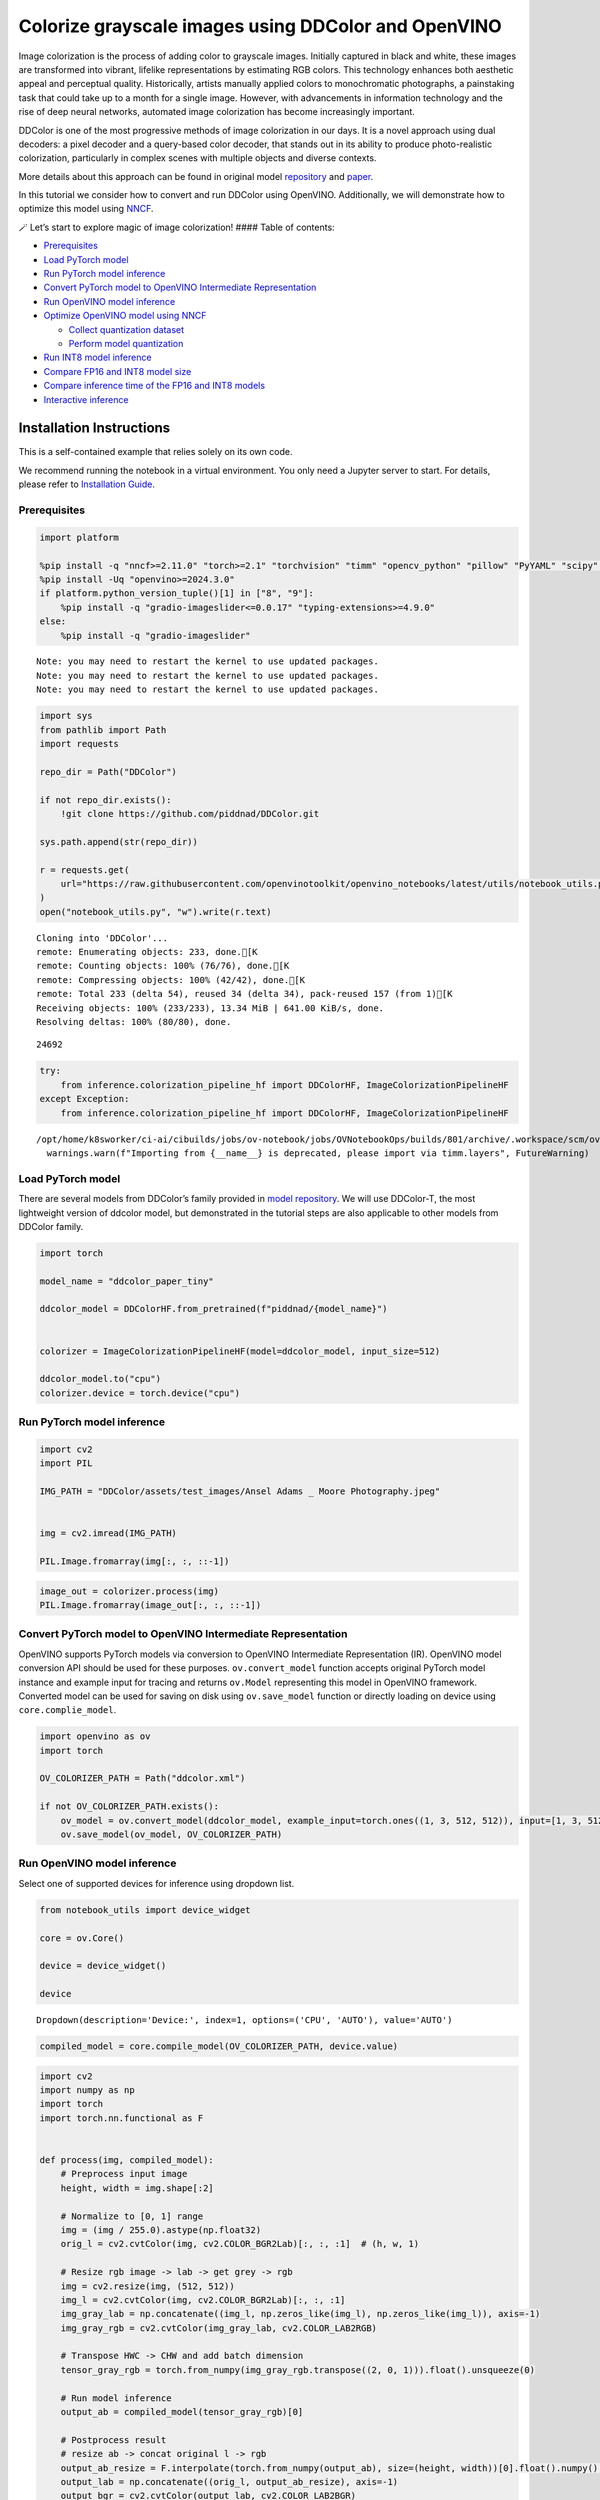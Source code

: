 Colorize grayscale images using DDColor and OpenVINO
======================================================

Image colorization is the process of adding color to grayscale images.
Initially captured in black and white, these images are transformed into
vibrant, lifelike representations by estimating RGB colors. This
technology enhances both aesthetic appeal and perceptual quality.
Historically, artists manually applied colors to monochromatic
photographs, a painstaking task that could take up to a month for a
single image. However, with advancements in information technology and
the rise of deep neural networks, automated image colorization has
become increasingly important.

DDColor is one of the most progressive methods of image colorization in
our days. It is a novel approach using dual decoders: a pixel decoder
and a query-based color decoder, that stands out in its ability to
produce photo-realistic colorization, particularly in complex scenes
with multiple objects and diverse contexts. |image0|

More details about this approach can be found in original model
`repository <https://github.com/piddnad/DDColor>`__ and
`paper <https://arxiv.org/abs/2212.11613>`__.

In this tutorial we consider how to convert and run DDColor using
OpenVINO. Additionally, we will demonstrate how to optimize this model
using `NNCF <https://github.com/openvinotoolkit/nncf/>`__.

🪄 Let’s start to explore magic of image colorization! #### Table of
contents:

-  `Prerequisites <#prerequisites>`__
-  `Load PyTorch model <#load-pytorch-model>`__
-  `Run PyTorch model inference <#run-pytorch-model-inference>`__
-  `Convert PyTorch model to OpenVINO Intermediate
   Representation <#convert-pytorch-model-to-openvino-intermediate-representation>`__
-  `Run OpenVINO model inference <#run-openvino-model-inference>`__
-  `Optimize OpenVINO model using
   NNCF <#optimize-openvino-model-using-nncf>`__

   -  `Collect quantization dataset <#collect-quantization-dataset>`__
   -  `Perform model quantization <#perform-model-quantization>`__

-  `Run INT8 model inference <#run-int8-model-inference>`__
-  `Compare FP16 and INT8 model
   size <#compare-fp16-and-int8-model-size>`__
-  `Compare inference time of the FP16 and INT8
   models <#compare-inference-time-of-the-fp16-and-int8-models>`__
-  `Interactive inference <#interactive-inference>`__

Installation Instructions
~~~~~~~~~~~~~~~~~~~~~~~~~

This is a self-contained example that relies solely on its own code.

We recommend running the notebook in a virtual environment. You only
need a Jupyter server to start. For details, please refer to
`Installation
Guide <https://github.com/openvinotoolkit/openvino_notebooks/blob/latest/README.md#-installation-guide>`__.

.. |image0| image:: https://github.com/piddnad/DDColor/raw/master/assets/network_arch.jpg

Prerequisites
-------------



.. code:: ipython3

    import platform
    
    %pip install -q "nncf>=2.11.0" "torch>=2.1" "torchvision" "timm" "opencv_python" "pillow" "PyYAML" "scipy" "scikit-image" "datasets" "gradio>=4.19"  --extra-index-url https://download.pytorch.org/whl/cpu
    %pip install -Uq "openvino>=2024.3.0"
    if platform.python_version_tuple()[1] in ["8", "9"]:
        %pip install -q "gradio-imageslider<=0.0.17" "typing-extensions>=4.9.0"
    else:
        %pip install -q "gradio-imageslider"


.. parsed-literal::

    Note: you may need to restart the kernel to use updated packages.
    Note: you may need to restart the kernel to use updated packages.
    Note: you may need to restart the kernel to use updated packages.


.. code:: ipython3

    import sys
    from pathlib import Path
    import requests
    
    repo_dir = Path("DDColor")
    
    if not repo_dir.exists():
        !git clone https://github.com/piddnad/DDColor.git
    
    sys.path.append(str(repo_dir))
    
    r = requests.get(
        url="https://raw.githubusercontent.com/openvinotoolkit/openvino_notebooks/latest/utils/notebook_utils.py",
    )
    open("notebook_utils.py", "w").write(r.text)


.. parsed-literal::

    Cloning into 'DDColor'...
    remote: Enumerating objects: 233, done.[K
    remote: Counting objects: 100% (76/76), done.[K
    remote: Compressing objects: 100% (42/42), done.[K
    remote: Total 233 (delta 54), reused 34 (delta 34), pack-reused 157 (from 1)[K
    Receiving objects: 100% (233/233), 13.34 MiB | 641.00 KiB/s, done.
    Resolving deltas: 100% (80/80), done.




.. parsed-literal::

    24692



.. code:: ipython3

    try:
        from inference.colorization_pipeline_hf import DDColorHF, ImageColorizationPipelineHF
    except Exception:
        from inference.colorization_pipeline_hf import DDColorHF, ImageColorizationPipelineHF


.. parsed-literal::

    /opt/home/k8sworker/ci-ai/cibuilds/jobs/ov-notebook/jobs/OVNotebookOps/builds/801/archive/.workspace/scm/ov-notebook/.venv/lib/python3.8/site-packages/timm/models/layers/__init__.py:48: FutureWarning: Importing from timm.models.layers is deprecated, please import via timm.layers
      warnings.warn(f"Importing from {__name__} is deprecated, please import via timm.layers", FutureWarning)


Load PyTorch model
------------------



There are several models from DDColor’s family provided in `model
repository <https://github.com/piddnad/DDColor/blob/master/MODEL_ZOO.md>`__.
We will use DDColor-T, the most lightweight version of ddcolor model,
but demonstrated in the tutorial steps are also applicable to other
models from DDColor family.

.. code:: ipython3

    import torch
    
    model_name = "ddcolor_paper_tiny"
    
    ddcolor_model = DDColorHF.from_pretrained(f"piddnad/{model_name}")
    
    
    colorizer = ImageColorizationPipelineHF(model=ddcolor_model, input_size=512)
    
    ddcolor_model.to("cpu")
    colorizer.device = torch.device("cpu")

Run PyTorch model inference
---------------------------



.. code:: ipython3

    import cv2
    import PIL
    
    IMG_PATH = "DDColor/assets/test_images/Ansel Adams _ Moore Photography.jpeg"
    
    
    img = cv2.imread(IMG_PATH)
    
    PIL.Image.fromarray(img[:, :, ::-1])




.. image:: ddcolor-image-colorization-with-output_files/ddcolor-image-colorization-with-output_8_0.png



.. code:: ipython3

    image_out = colorizer.process(img)
    PIL.Image.fromarray(image_out[:, :, ::-1])




.. image:: ddcolor-image-colorization-with-output_files/ddcolor-image-colorization-with-output_9_0.png



Convert PyTorch model to OpenVINO Intermediate Representation
-------------------------------------------------------------



OpenVINO supports PyTorch models via conversion to OpenVINO Intermediate
Representation (IR). OpenVINO model conversion API should be used for
these purposes. ``ov.convert_model`` function accepts original PyTorch
model instance and example input for tracing and returns ``ov.Model``
representing this model in OpenVINO framework. Converted model can be
used for saving on disk using ``ov.save_model`` function or directly
loading on device using ``core.complie_model``.

.. code:: ipython3

    import openvino as ov
    import torch
    
    OV_COLORIZER_PATH = Path("ddcolor.xml")
    
    if not OV_COLORIZER_PATH.exists():
        ov_model = ov.convert_model(ddcolor_model, example_input=torch.ones((1, 3, 512, 512)), input=[1, 3, 512, 512])
        ov.save_model(ov_model, OV_COLORIZER_PATH)

Run OpenVINO model inference
----------------------------



Select one of supported devices for inference using dropdown list.

.. code:: ipython3

    from notebook_utils import device_widget
    
    core = ov.Core()
    
    device = device_widget()
    
    device




.. parsed-literal::

    Dropdown(description='Device:', index=1, options=('CPU', 'AUTO'), value='AUTO')



.. code:: ipython3

    compiled_model = core.compile_model(OV_COLORIZER_PATH, device.value)

.. code:: ipython3

    import cv2
    import numpy as np
    import torch
    import torch.nn.functional as F
    
    
    def process(img, compiled_model):
        # Preprocess input image
        height, width = img.shape[:2]
    
        # Normalize to [0, 1] range
        img = (img / 255.0).astype(np.float32)
        orig_l = cv2.cvtColor(img, cv2.COLOR_BGR2Lab)[:, :, :1]  # (h, w, 1)
    
        # Resize rgb image -> lab -> get grey -> rgb
        img = cv2.resize(img, (512, 512))
        img_l = cv2.cvtColor(img, cv2.COLOR_BGR2Lab)[:, :, :1]
        img_gray_lab = np.concatenate((img_l, np.zeros_like(img_l), np.zeros_like(img_l)), axis=-1)
        img_gray_rgb = cv2.cvtColor(img_gray_lab, cv2.COLOR_LAB2RGB)
    
        # Transpose HWC -> CHW and add batch dimension
        tensor_gray_rgb = torch.from_numpy(img_gray_rgb.transpose((2, 0, 1))).float().unsqueeze(0)
    
        # Run model inference
        output_ab = compiled_model(tensor_gray_rgb)[0]
    
        # Postprocess result
        # resize ab -> concat original l -> rgb
        output_ab_resize = F.interpolate(torch.from_numpy(output_ab), size=(height, width))[0].float().numpy().transpose(1, 2, 0)
        output_lab = np.concatenate((orig_l, output_ab_resize), axis=-1)
        output_bgr = cv2.cvtColor(output_lab, cv2.COLOR_LAB2BGR)
    
        output_img = (output_bgr * 255.0).round().astype(np.uint8)
    
        return output_img

.. code:: ipython3

    ov_processed_img = process(img, compiled_model)
    PIL.Image.fromarray(ov_processed_img[:, :, ::-1])




.. image:: ddcolor-image-colorization-with-output_files/ddcolor-image-colorization-with-output_16_0.png



Optimize OpenVINO model using NNCF
----------------------------------



`NNCF <https://github.com/openvinotoolkit/nncf/>`__ enables
post-training quantization by adding quantization layers into model
graph and then using a subset of the training dataset to initialize the
parameters of these additional quantization layers. Quantized operations
are executed in ``INT8`` instead of ``FP32``/``FP16`` making model
inference faster.

The optimization process contains the following steps:

1. Create a calibration dataset for quantization.
2. Run ``nncf.quantize()`` to obtain quantized model.
3. Save the ``INT8`` model using ``openvino.save_model()`` function.

Please select below whether you would like to run quantization to
improve model inference speed.

.. code:: ipython3

    from notebook_utils import quantization_widget
    
    to_quantize = quantization_widget()
    to_quantize




.. parsed-literal::

    Checkbox(value=True, description='Quantization')



.. code:: ipython3

    import requests
    
    OV_INT8_COLORIZER_PATH = Path("ddcolor_int8.xml")
    compiled_int8_model = None
    
    r = requests.get(
        url="https://raw.githubusercontent.com/openvinotoolkit/openvino_notebooks/latest/utils/skip_kernel_extension.py",
    )
    open("skip_kernel_extension.py", "w").write(r.text)
    
    %load_ext skip_kernel_extension

Collect quantization dataset
~~~~~~~~~~~~~~~~~~~~~~~~~~~~



We use a portion of
`ummagumm-a/colorization_dataset <https://huggingface.co/datasets/ummagumm-a/colorization_dataset>`__
dataset from Hugging Face as calibration data.

.. code:: ipython3

    %%skip not $to_quantize.value
    
    from datasets import load_dataset
    
    subset_size = 300
    calibration_data = []
    
    if not OV_INT8_COLORIZER_PATH.exists():
        dataset = load_dataset("ummagumm-a/colorization_dataset", split="train", streaming=True).shuffle(seed=42).take(subset_size)
        for idx, batch in enumerate(dataset):
            if idx >= subset_size:
                break
            img = np.array(batch["conditioning_image"])
            img = (img / 255.0).astype(np.float32)
            img = cv2.resize(img, (512, 512))
            img_l = cv2.cvtColor(np.stack([img, img, img], axis=2), cv2.COLOR_BGR2Lab)[:, :, :1]
            img_gray_lab = np.concatenate((img_l, np.zeros_like(img_l), np.zeros_like(img_l)), axis=-1)
            img_gray_rgb = cv2.cvtColor(img_gray_lab, cv2.COLOR_LAB2RGB)
    
            image = np.expand_dims(img_gray_rgb.transpose((2, 0, 1)).astype(np.float32), axis=0)
            calibration_data.append(image)

Perform model quantization
~~~~~~~~~~~~~~~~~~~~~~~~~~



.. code:: ipython3

    %%skip not $to_quantize.value
    
    import nncf
    
    if not OV_INT8_COLORIZER_PATH.exists():
        ov_model = core.read_model(OV_COLORIZER_PATH)
        quantized_model = nncf.quantize(
                model=ov_model,
                subset_size=subset_size,
                calibration_dataset=nncf.Dataset(calibration_data),
            )
        ov.save_model(quantized_model, OV_INT8_COLORIZER_PATH)


.. parsed-literal::

    INFO:nncf:NNCF initialized successfully. Supported frameworks detected: torch, tensorflow, onnx, openvino


.. parsed-literal::

    2024-10-22 22:45:07.339219: I tensorflow/core/util/port.cc:110] oneDNN custom operations are on. You may see slightly different numerical results due to floating-point round-off errors from different computation orders. To turn them off, set the environment variable `TF_ENABLE_ONEDNN_OPTS=0`.
    2024-10-22 22:45:07.378241: I tensorflow/core/platform/cpu_feature_guard.cc:182] This TensorFlow binary is optimized to use available CPU instructions in performance-critical operations.
    To enable the following instructions: AVX2 AVX512F AVX512_VNNI FMA, in other operations, rebuild TensorFlow with the appropriate compiler flags.
    2024-10-22 22:45:07.784302: W tensorflow/compiler/tf2tensorrt/utils/py_utils.cc:38] TF-TRT Warning: Could not find TensorRT



.. parsed-literal::

    Output()










.. parsed-literal::

    Output()









Run INT8 model inference
------------------------



.. code:: ipython3

    from IPython.display import display
    
    if OV_INT8_COLORIZER_PATH.exists():
        compiled_int8_model = core.compile_model(OV_INT8_COLORIZER_PATH, device.value)
        img = cv2.imread("DDColor/assets/test_images/Ansel Adams _ Moore Photography.jpeg")
        img_out = process(img, compiled_int8_model)
        display(PIL.Image.fromarray(img_out[:, :, ::-1]))



.. image:: ddcolor-image-colorization-with-output_files/ddcolor-image-colorization-with-output_25_0.png


Compare FP16 and INT8 model size
--------------------------------



.. code:: ipython3

    fp16_ir_model_size = OV_COLORIZER_PATH.with_suffix(".bin").stat().st_size / 2**20
    
    print(f"FP16 model size: {fp16_ir_model_size:.2f} MB")
    
    if OV_INT8_COLORIZER_PATH.exists():
        quantized_model_size = OV_INT8_COLORIZER_PATH.with_suffix(".bin").stat().st_size / 2**20
        print(f"INT8 model size: {quantized_model_size:.2f} MB")
        print(f"Model compression rate: {fp16_ir_model_size / quantized_model_size:.3f}")


.. parsed-literal::

    FP16 model size: 104.89 MB
    INT8 model size: 52.97 MB
    Model compression rate: 1.980


Compare inference time of the FP16 and INT8 models
--------------------------------------------------



To measure the inference performance of OpenVINO FP16 and INT8 models,
use `Benchmark
Tool <https://docs.openvino.ai/2024/learn-openvino/openvino-samples/benchmark-tool.html>`__.

   **NOTE**: For the most accurate performance estimation, it is
   recommended to run ``benchmark_app`` in a terminal/command prompt
   after closing other applications.

.. code:: ipython3

    !benchmark_app  -m $OV_COLORIZER_PATH -d $device.value -api async -shape "[1,3,512,512]" -t 15


.. parsed-literal::

    [Step 1/11] Parsing and validating input arguments
    [ INFO ] Parsing input parameters
    [Step 2/11] Loading OpenVINO Runtime
    [ INFO ] OpenVINO:
    [ INFO ] Build ................................. 2024.4.0-16579-c3152d32c9c-releases/2024/4
    [ INFO ] 
    [ INFO ] Device info:
    [ INFO ] AUTO
    [ INFO ] Build ................................. 2024.4.0-16579-c3152d32c9c-releases/2024/4
    [ INFO ] 
    [ INFO ] 
    [Step 3/11] Setting device configuration
    [ WARNING ] Performance hint was not explicitly specified in command line. Device(AUTO) performance hint will be set to PerformanceMode.THROUGHPUT.
    [Step 4/11] Reading model files
    [ INFO ] Loading model files
    [ INFO ] Read model took 41.84 ms
    [ INFO ] Original model I/O parameters:
    [ INFO ] Model inputs:
    [ INFO ]     x (node: x) : f32 / [...] / [1,3,512,512]
    [ INFO ] Model outputs:
    [ INFO ]     ***NO_NAME*** (node: __module.refine_net.0.0/aten::_convolution/Add) : f32 / [...] / [1,2,512,512]
    [Step 5/11] Resizing model to match image sizes and given batch
    [ INFO ] Model batch size: 1
    [ INFO ] Reshaping model: 'x': [1,3,512,512]
    [ INFO ] Reshape model took 0.04 ms
    [Step 6/11] Configuring input of the model
    [ INFO ] Model inputs:
    [ INFO ]     x (node: x) : u8 / [N,C,H,W] / [1,3,512,512]
    [ INFO ] Model outputs:
    [ INFO ]     ***NO_NAME*** (node: __module.refine_net.0.0/aten::_convolution/Add) : f32 / [...] / [1,2,512,512]
    [Step 7/11] Loading the model to the device
    [ INFO ] Compile model took 1322.68 ms
    [Step 8/11] Querying optimal runtime parameters
    [ INFO ] Model:
    [ INFO ]   NETWORK_NAME: Model0
    [ INFO ]   EXECUTION_DEVICES: ['CPU']
    [ INFO ]   PERFORMANCE_HINT: PerformanceMode.THROUGHPUT
    [ INFO ]   OPTIMAL_NUMBER_OF_INFER_REQUESTS: 6
    [ INFO ]   MULTI_DEVICE_PRIORITIES: CPU
    [ INFO ]   CPU:
    [ INFO ]     AFFINITY: Affinity.CORE
    [ INFO ]     CPU_DENORMALS_OPTIMIZATION: False
    [ INFO ]     CPU_SPARSE_WEIGHTS_DECOMPRESSION_RATE: 1.0
    [ INFO ]     DYNAMIC_QUANTIZATION_GROUP_SIZE: 32
    [ INFO ]     ENABLE_CPU_PINNING: True
    [ INFO ]     ENABLE_HYPER_THREADING: True
    [ INFO ]     EXECUTION_DEVICES: ['CPU']
    [ INFO ]     EXECUTION_MODE_HINT: ExecutionMode.PERFORMANCE
    [ INFO ]     INFERENCE_NUM_THREADS: 24
    [ INFO ]     INFERENCE_PRECISION_HINT: <Type: 'float32'>
    [ INFO ]     KV_CACHE_PRECISION: <Type: 'float16'>
    [ INFO ]     LOG_LEVEL: Level.NO
    [ INFO ]     MODEL_DISTRIBUTION_POLICY: set()
    [ INFO ]     NETWORK_NAME: Model0
    [ INFO ]     NUM_STREAMS: 6
    [ INFO ]     OPTIMAL_NUMBER_OF_INFER_REQUESTS: 6
    [ INFO ]     PERFORMANCE_HINT: THROUGHPUT
    [ INFO ]     PERFORMANCE_HINT_NUM_REQUESTS: 0
    [ INFO ]     PERF_COUNT: NO
    [ INFO ]     SCHEDULING_CORE_TYPE: SchedulingCoreType.ANY_CORE
    [ INFO ]   MODEL_PRIORITY: Priority.MEDIUM
    [ INFO ]   LOADED_FROM_CACHE: False
    [ INFO ]   PERF_COUNT: False
    [Step 9/11] Creating infer requests and preparing input tensors
    [ WARNING ] No input files were given for input 'x'!. This input will be filled with random values!
    [ INFO ] Fill input 'x' with random values 
    [Step 10/11] Measuring performance (Start inference asynchronously, 6 inference requests, limits: 15000 ms duration)
    [ INFO ] Benchmarking in inference only mode (inputs filling are not included in measurement loop).
    [ INFO ] First inference took 545.38 ms
    [Step 11/11] Dumping statistics report
    [ INFO ] Execution Devices:['CPU']
    [ INFO ] Count:            78 iterations
    [ INFO ] Duration:         17636.85 ms
    [ INFO ] Latency:
    [ INFO ]    Median:        1348.38 ms
    [ INFO ]    Average:       1347.67 ms
    [ INFO ]    Min:           1203.19 ms
    [ INFO ]    Max:           1415.43 ms
    [ INFO ] Throughput:   4.42 FPS


.. code:: ipython3

    if OV_INT8_COLORIZER_PATH.exists():
        !benchmark_app  -m $OV_INT8_COLORIZER_PATH -d $device.value -api async -shape "[1,3,512,512]" -t 15


.. parsed-literal::

    [Step 1/11] Parsing and validating input arguments
    [ INFO ] Parsing input parameters
    [Step 2/11] Loading OpenVINO Runtime
    [ INFO ] OpenVINO:
    [ INFO ] Build ................................. 2024.4.0-16579-c3152d32c9c-releases/2024/4
    [ INFO ] 
    [ INFO ] Device info:
    [ INFO ] AUTO
    [ INFO ] Build ................................. 2024.4.0-16579-c3152d32c9c-releases/2024/4
    [ INFO ] 
    [ INFO ] 
    [Step 3/11] Setting device configuration
    [ WARNING ] Performance hint was not explicitly specified in command line. Device(AUTO) performance hint will be set to PerformanceMode.THROUGHPUT.
    [Step 4/11] Reading model files
    [ INFO ] Loading model files
    [ INFO ] Read model took 69.74 ms
    [ INFO ] Original model I/O parameters:
    [ INFO ] Model inputs:
    [ INFO ]     x (node: x) : f32 / [...] / [1,3,512,512]
    [ INFO ] Model outputs:
    [ INFO ]     ***NO_NAME*** (node: __module.refine_net.0.0/aten::_convolution/Add) : f32 / [...] / [1,2,512,512]
    [Step 5/11] Resizing model to match image sizes and given batch
    [ INFO ] Model batch size: 1
    [ INFO ] Reshaping model: 'x': [1,3,512,512]
    [ INFO ] Reshape model took 0.04 ms
    [Step 6/11] Configuring input of the model
    [ INFO ] Model inputs:
    [ INFO ]     x (node: x) : u8 / [N,C,H,W] / [1,3,512,512]
    [ INFO ] Model outputs:
    [ INFO ]     ***NO_NAME*** (node: __module.refine_net.0.0/aten::_convolution/Add) : f32 / [...] / [1,2,512,512]
    [Step 7/11] Loading the model to the device
    [ INFO ] Compile model took 2263.12 ms
    [Step 8/11] Querying optimal runtime parameters
    [ INFO ] Model:
    [ INFO ]   NETWORK_NAME: Model0
    [ INFO ]   EXECUTION_DEVICES: ['CPU']
    [ INFO ]   PERFORMANCE_HINT: PerformanceMode.THROUGHPUT
    [ INFO ]   OPTIMAL_NUMBER_OF_INFER_REQUESTS: 6
    [ INFO ]   MULTI_DEVICE_PRIORITIES: CPU
    [ INFO ]   CPU:
    [ INFO ]     AFFINITY: Affinity.CORE
    [ INFO ]     CPU_DENORMALS_OPTIMIZATION: False
    [ INFO ]     CPU_SPARSE_WEIGHTS_DECOMPRESSION_RATE: 1.0
    [ INFO ]     DYNAMIC_QUANTIZATION_GROUP_SIZE: 32
    [ INFO ]     ENABLE_CPU_PINNING: True
    [ INFO ]     ENABLE_HYPER_THREADING: True
    [ INFO ]     EXECUTION_DEVICES: ['CPU']
    [ INFO ]     EXECUTION_MODE_HINT: ExecutionMode.PERFORMANCE
    [ INFO ]     INFERENCE_NUM_THREADS: 24
    [ INFO ]     INFERENCE_PRECISION_HINT: <Type: 'float32'>
    [ INFO ]     KV_CACHE_PRECISION: <Type: 'float16'>
    [ INFO ]     LOG_LEVEL: Level.NO
    [ INFO ]     MODEL_DISTRIBUTION_POLICY: set()
    [ INFO ]     NETWORK_NAME: Model0
    [ INFO ]     NUM_STREAMS: 6
    [ INFO ]     OPTIMAL_NUMBER_OF_INFER_REQUESTS: 6
    [ INFO ]     PERFORMANCE_HINT: THROUGHPUT
    [ INFO ]     PERFORMANCE_HINT_NUM_REQUESTS: 0
    [ INFO ]     PERF_COUNT: NO
    [ INFO ]     SCHEDULING_CORE_TYPE: SchedulingCoreType.ANY_CORE
    [ INFO ]   MODEL_PRIORITY: Priority.MEDIUM
    [ INFO ]   LOADED_FROM_CACHE: False
    [ INFO ]   PERF_COUNT: False
    [Step 9/11] Creating infer requests and preparing input tensors
    [ WARNING ] No input files were given for input 'x'!. This input will be filled with random values!
    [ INFO ] Fill input 'x' with random values 
    [Step 10/11] Measuring performance (Start inference asynchronously, 6 inference requests, limits: 15000 ms duration)
    [ INFO ] Benchmarking in inference only mode (inputs filling are not included in measurement loop).
    [ INFO ] First inference took 270.31 ms
    [Step 11/11] Dumping statistics report
    [ INFO ] Execution Devices:['CPU']
    [ INFO ] Count:            156 iterations
    [ INFO ] Duration:         15580.45 ms
    [ INFO ] Latency:
    [ INFO ]    Median:        592.37 ms
    [ INFO ]    Average:       595.05 ms
    [ INFO ]    Min:           334.73 ms
    [ INFO ]    Max:           668.12 ms
    [ INFO ] Throughput:   10.01 FPS


Interactive inference
---------------------



.. code:: ipython3

    def generate(image, use_int8=True):
        image_in = cv2.imread(image)
        image_out = process(image_in, compiled_model if not use_int8 else compiled_int8_model)
        image_in_pil = PIL.Image.fromarray(cv2.cvtColor(image_in, cv2.COLOR_BGR2RGB))
        image_out_pil = PIL.Image.fromarray(cv2.cvtColor(image_out, cv2.COLOR_BGR2RGB))
        return (image_in_pil, image_out_pil)
    
    
    if not Path("gradio_helper.py").exists():
        r = requests.get(url="https://raw.githubusercontent.com/openvinotoolkit/openvino_notebooks/latest/notebooks/ddcolor-image-colorization/gradio_helper.py")
        open("gradio_helper.py", "w").write(r.text)
    
    from gradio_helper import make_demo
    
    demo = make_demo(fn=generate, quantized=compiled_int8_model is not None)
    
    try:
        demo.queue().launch(debug=False)
    except Exception:
        demo.queue().launch(share=True, debug=False)
    # if you are launching remotely, specify server_name and server_port
    # demo.launch(server_name='your server name', server_port='server port in int')
    # Read more in the docs: https://gradio.app/docs/


.. parsed-literal::

    Running on local URL:  http://127.0.0.1:7860
    
    To create a public link, set `share=True` in `launch()`.







